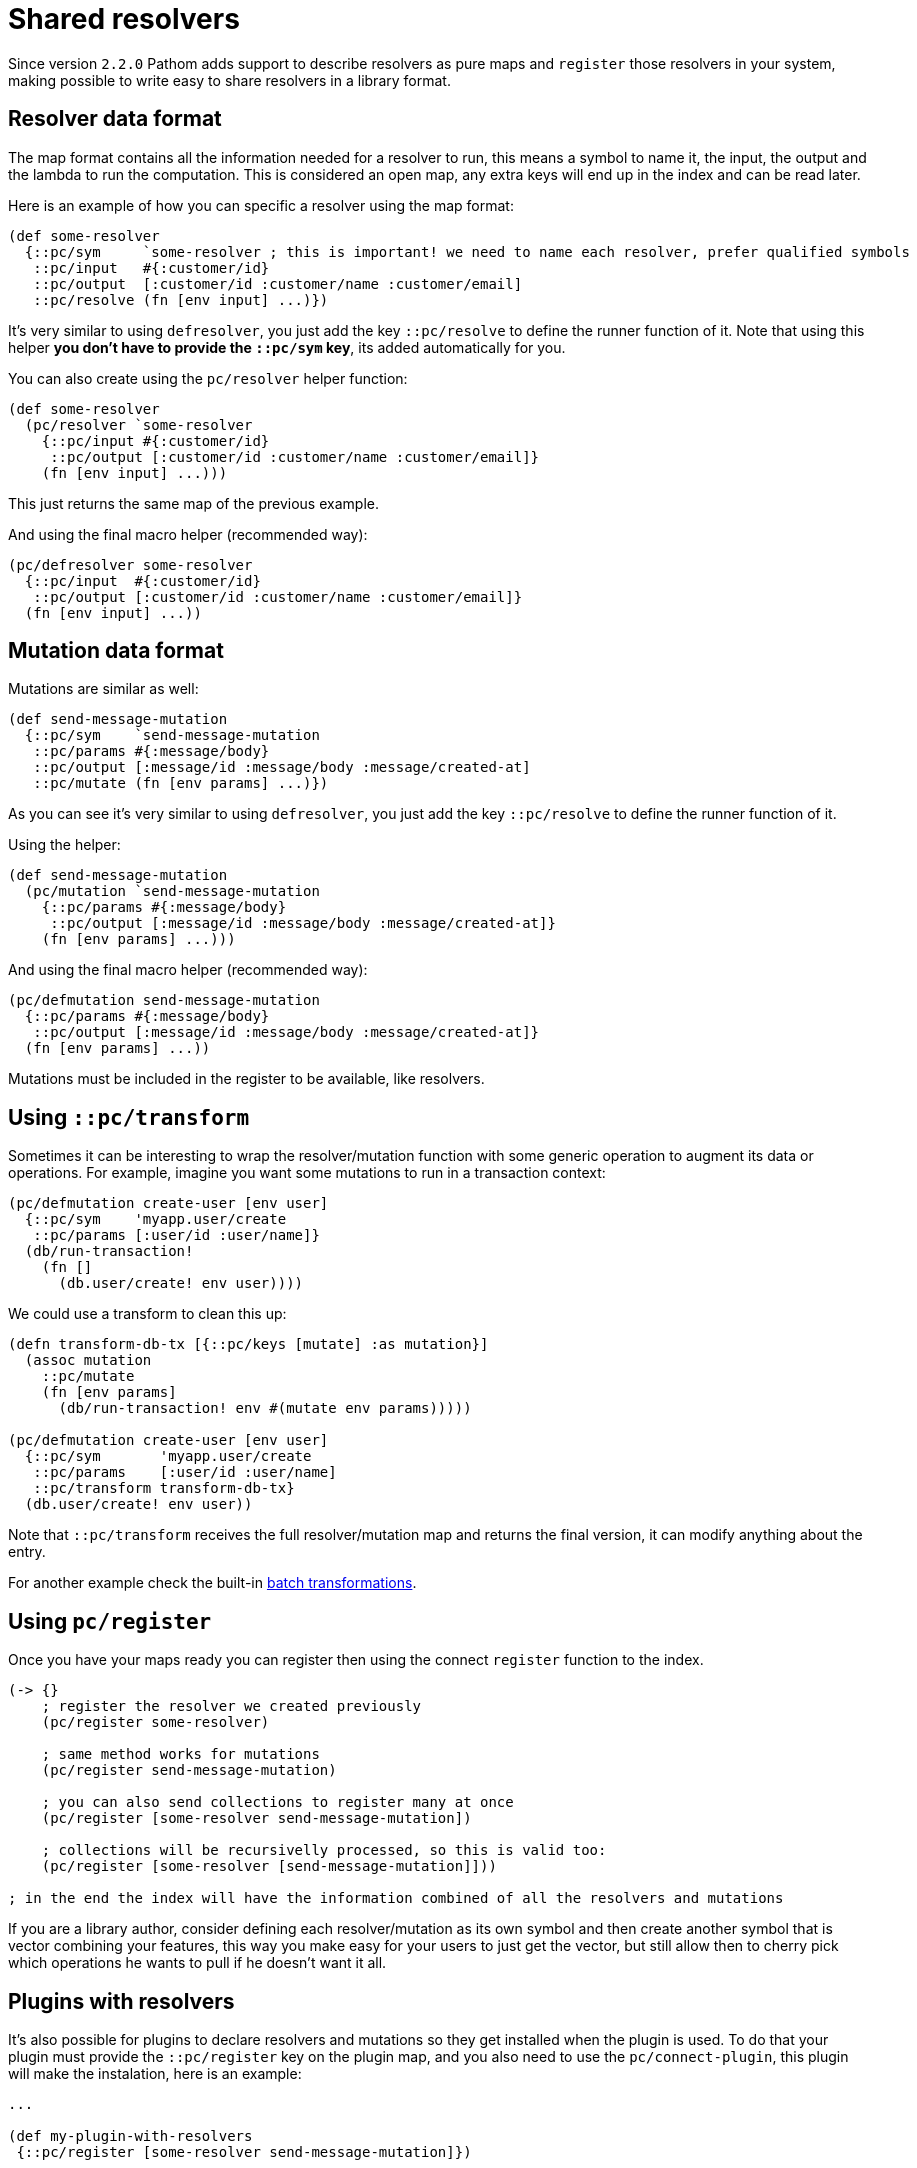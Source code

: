 = Shared resolvers

Since version `2.2.0` Pathom adds support to describe resolvers as pure maps and `register` those resolvers in
your system, making possible to write easy to share resolvers in a library format.

== Resolver data format

The map format contains all the information needed for a resolver to run, this means a
symbol to name it, the input, the output and the lambda to run the computation. This
is considered an open map, any extra keys will end up in the index and can be read
later.

Here is an example of how you can specific a resolver using the map format:

[source,clojure]
----
(def some-resolver
  {::pc/sym     `some-resolver ; this is important! we need to name each resolver, prefer qualified symbols
   ::pc/input   #{:customer/id}
   ::pc/output  [:customer/id :customer/name :customer/email]
   ::pc/resolve (fn [env input] ...)})
----

It's very similar to using `defresolver`, you just add the key `::pc/resolve` to define the
runner function of it. Note that using this helper *you don't have to provide the `::pc/sym` key*, its
added automatically for you.

You can also create using the `pc/resolver` helper function:

[source,clojure]
----
(def some-resolver
  (pc/resolver `some-resolver
    {::pc/input #{:customer/id}
     ::pc/output [:customer/id :customer/name :customer/email]}
    (fn [env input] ...)))
----

This just returns the same map of the previous example.

And using the final macro helper (recommended way):

[source,clojure]
----
(pc/defresolver some-resolver
  {::pc/input  #{:customer/id}
   ::pc/output [:customer/id :customer/name :customer/email]}
  (fn [env input] ...))
----

== Mutation data format

Mutations are similar as well:

[source,clojure]
----
(def send-message-mutation
  {::pc/sym    `send-message-mutation
   ::pc/params #{:message/body}
   ::pc/output [:message/id :message/body :message/created-at]
   ::pc/mutate (fn [env params] ...)})
----

As you can see it's very similar to using `defresolver`, you just add the key `::pc/resolve` to define the
runner function of it.

Using the helper:

[source,clojure]
----
(def send-message-mutation
  (pc/mutation `send-message-mutation
    {::pc/params #{:message/body}
     ::pc/output [:message/id :message/body :message/created-at]}
    (fn [env params] ...)))
----

And using the final macro helper (recommended way):

[source,clojure]
----
(pc/defmutation send-message-mutation
  {::pc/params #{:message/body}
   ::pc/output [:message/id :message/body :message/created-at]}
  (fn [env params] ...))
----

Mutations must be included in the register to be available, like resolvers.

== Using `::pc/transform` [[connect-transform]]

Sometimes it can be interesting to wrap the resolver/mutation function with some generic
operation to augment its data or operations. For example, imagine you want some mutations
to run in a transaction context:

[source,clojure]
----
(pc/defmutation create-user [env user]
  {::pc/sym    'myapp.user/create
   ::pc/params [:user/id :user/name]}
  (db/run-transaction!
    (fn []
      (db.user/create! env user))))
----

We could use a transform to clean this up:

[source,clojure]
----
(defn transform-db-tx [{::pc/keys [mutate] :as mutation}]
  (assoc mutation
    ::pc/mutate
    (fn [env params]
      (db/run-transaction! env #(mutate env params)))))

(pc/defmutation create-user [env user]
  {::pc/sym       'myapp.user/create
   ::pc/params    [:user/id :user/name]
   ::pc/transform transform-db-tx}
  (db.user/create! env user))
----

Note that `::pc/transform` receives the full resolver/mutation map and returns the final
version, it can modify anything about the entry.

For another example check the built-in xref:connect/resolvers.adoc#resolver-batch-transform[batch transformations].

== Using `pc/register`

Once you have your maps ready you can register then using the connect `register` function to the index.

[source,clojure]
----
(-> {}
    ; register the resolver we created previously
    (pc/register some-resolver)

    ; same method works for mutations
    (pc/register send-message-mutation)

    ; you can also send collections to register many at once
    (pc/register [some-resolver send-message-mutation])

    ; collections will be recursivelly processed, so this is valid too:
    (pc/register [some-resolver [send-message-mutation]]))

; in the end the index will have the information combined of all the resolvers and mutations
----

If you are a library author, consider defining each resolver/mutation as its own symbol
and then create another symbol that is vector combining your features, this way you
make easy for your users to just get the vector, but still allow then to cherry pick
which operations he wants to pull if he doesn't want it all.

== Plugins with resolvers

It's also possible for plugins to declare resolvers and mutations so they get installed
when the plugin is used. To do that your plugin must provide the `::pc/register` key
on the plugin map, and you also need to use the `pc/connect-plugin`, this plugin will
make the instalation, here is an example:

[source,clojure]
----
...

(def my-plugin-with-resolvers
 {::pc/register [some-resolver send-message-mutation]})

(def parser
  (p/parser {::p/env     (fn [env]
                           (merge
                             {::p/reader [p/map-reader pc/reader pc/open-ident-reader]}
                             env))
             ::p/mutate  pc/mutate-async
             ::p/plugins [(pc/connect-plugin) ; make sure connect-plugin is here, it's order doesn't matter
                          my-plugin-with-resolvers]}))
----

The resolvers will be registered right after the parser is defined.
